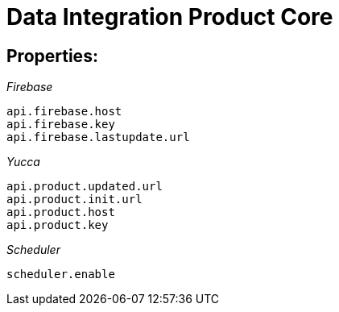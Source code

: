 = Data Integration Product Core

== Properties:

__Firebase__
```
api.firebase.host
api.firebase.key
api.firebase.lastupdate.url
```
__Yucca__
```
api.product.updated.url
api.product.init.url
api.product.host
api.product.key
```

__Scheduler__
```
scheduler.enable
```
